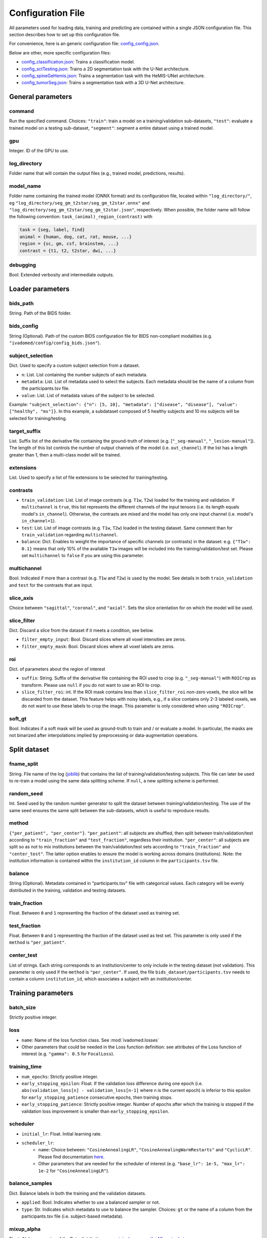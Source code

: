 Configuration File
==================

All parameters used for loading data, training and predicting are contained
within a single JSON configuration file. This section describes how to set up
this configuration file.

For convenience, here is an generic configuration file: `config\_config.json <https://raw.githubusercontent.com/ivadomed/ivadomed/master/ivadomed/config/config.json>`__.

Below are other, more specific configuration files:

- `config\_classification.json <https://raw.githubusercontent.com/ivadomed/ivadomed/master/ivadomed/config/config_classification.json>`__: Trains a classification model.

- `config\_sctTesting.json <https://raw.githubusercontent.com/ivadomed/ivadomed/master/ivadomed/config/config_sctTesting.json>`__: Trains a 2D segmentation task with the U-Net architecture.

- `config\_spineGeHemis.json <https://raw.githubusercontent.com/ivadomed/ivadomed/master/ivadomed/config/config_spineGeHemis.json>`__: Trains a segmentation task with the HeMIS-UNet architecture.

- `config\_tumorSeg.json <https://raw.githubusercontent.com/ivadomed/ivadomed/master/ivadomed/config/config_tumorSeg.json>`__: Trains a segmentation task with a 3D U-Net architecture.


General parameters
------------------

command
^^^^^^^

Run the specified command. Choices: ``"train"``: train a model on a training/validation
sub-datasets, ``"test"``: evaluate a trained model on a testing sub-dataset, ``"segment"``:
segment a entire dataset using a trained model.


gpu
^^^

Integer. ID of the GPU to use.

log\_directory
^^^^^^^^^^^^^^

Folder name that will contain the output files (e.g., trained model,
predictions, results).

model\_name
^^^^^^^^^^^^^^

Folder name containing the trained model (ONNX format) and its configuration
file, located within ``"log_directory/"``, eg
``"log_directory/seg_gm_t2star/seg_gm_t2star.onnx"`` and
``"log_directory/seg_gm_t2star/seg_gm_t2star.json"``, respectively. When
possible, the folder name will follow the following convention:
``task_(animal)_region_(contrast)`` with

.. code-block:: sh

   task = {seg, label, find}
   animal = {human, dog, cat, rat, mouse, ...}
   region = {sc, gm, csf, brainstem, ...}
   contrast = {t1, t2, t2star, dwi, ...}

debugging
^^^^^^^^^

Bool. Extended verbosity and intermediate outputs.

Loader parameters
-----------------

bids\_path
^^^^^^^^^^

String. Path of the BIDS folder.

bids\_config
^^^^^^^^^^^^

String (Optional). Path of the custom BIDS configuration file for BIDS non-compliant modalities
(e.g. ``"ivadomed/config/config_bids.json"``).

subject\_selection
^^^^^^^^^^^^^^^^^^

Dict.  Used to specify a custom subject selection from a dataset.

- ``n``: List. List containing the number subjects of each metadata.
- ``metadata``: List. List of metadata used to select the subjects. Each metadata
  should be the name of a column from the participants.tsv file.
- ``value``: List. List of metadata values of the subject to be selected.

Example: ``"subject_selection": {"n": [5, 10], "metadata": ["disease", "disease"], "value": ["healthy", "ms"]}``.
In this example, a subdataset composed of 5 healthy subjects and 10 ms subjects will be selected for training/testing.

target\_suffix
^^^^^^^^^^^^^^

List. Suffix list of the derivative file containing the ground-truth of
interest (e.g. [``"_seg-manual"``, ``"_lesion-manual"``]). The length of
this list controls the number of output channels of the model (i.e.
``out_channel``). If the list has a length greater than 1, then a
multi-class model will be trained.

extensions
^^^^^^^^^^

List. Used to specify a list of file extensions to be selected for training/testing.

contrasts
^^^^^^^^^

-  ``train_validation``: List. List of image contrasts (e.g. ``T1w``,
   ``T2w``) loaded for the training and validation. If ``multichannel``
   is ``true``, this list represents the different channels of the input
   tensors (i.e. its length equals model's ``in_channel``). Otherwise,
   the contrasts are mixed and the model has only one input channel
   (i.e. model's ``in_channel=1``).
-  ``test``: List. List of image contrasts (e.g. ``T1w``, ``T2w``)
   loaded in the testing dataset. Same comment than for
   ``train_validation`` regarding ``multichannel``.
-  ``balance``: Dict. Enables to weight the importance of specific
   channels (or contrasts) in the dataset: e.g. ``{"T1w": 0.1}`` means
   that only 10% of the available ``T1w`` images will be included into
   the training/validation/test set. Please set ``multichannel`` to
   ``false`` if you are using this parameter.

multichannel
^^^^^^^^^^^^

Bool. Indicated if more than a contrast (e.g. ``T1w`` and ``T2w``) is
used by the model. See details in both ``train_validation`` and ``test``
for the contrasts that are input.

slice\_axis
^^^^^^^^^^^

Choice between ``"sagittal"``, ``"coronal"``, and ``"axial"``. Sets the
slice orientation for on which the model will be used.

slice\_filter
^^^^^^^^^^^^^

Dict. Discard a slice from the dataset if it meets a condition, see
below.

-  ``filter_empty_input``: Bool. Discard slices where all voxel
   intensities are zeros.
-  ``filter_empty_mask``: Bool. Discard slices
   where all voxel labels are zeros.

roi
^^^

Dict. of parameters about the region of interest

-  ``suffix``: String. Suffix of the derivative file containing the ROI used to crop (e.g. ``"_seg-manual"``) with ``ROICrop`` as transform. Please use ``null`` if
   you do not want to use an ROI to crop.
-  ``slice_filter_roi``: int. If the ROI mask contains less than ``slice_filter_roi`` non-zero voxels,
   the slice will be discarded from the dataset. This feature helps with
   noisy labels, e.g., if a slice contains only 2-3 labeled voxels, we do
   not want to use these labels to crop the image. This parameter is only
   considered when using ``"ROICrop"``.

soft_gt
^^^^^^^^^^

Bool. Indicates if a soft mask will be used as ground-truth to train
and / or evaluate a model. In particular, the masks are not binarized
after interpolations implied by preprocessing or data-augmentation operations.


Split dataset
-------------

fname\_split
^^^^^^^^^^^^

String. File name of the log
(`joblib <https://joblib.readthedocs.io/en/latest/>`__) that contains
the list of training/validation/testing subjects. This file can later be
used to re-train a model using the same data splitting scheme. If
``null``, a new splitting scheme is performed.

random\_seed
^^^^^^^^^^^^

Int. Seed used by the random number generator to split the dataset
between training/validation/testing. The use of the same seed ensures
the same split between the sub-datasets, which is useful to reproduce
results.

method
^^^^^^

``{"per_patient", "per_center"}``. ``"per_patient"``: all subjects are
shuffled, then split between train/validation/test according to
``"train_fraction"`` and ``"test_fraction"``, regardless their
institution. ``"per_center"``: all subjects are split so as not to mix
institutions between the train/validation/test sets according to
``"train_fraction"`` and ``"center_test"``. The latter option enables to
ensure the model is working across domains (institutions). Note: the
institution information is contained within the ``institution_id``
column in the ``participants.tsv`` file.

balance
^^^^^^^
String (Optional). Metadata contained in "participants.tsv" file with
categorical values. Each category will be evenly distributed in the training,
validation and testing datasets.

train\_fraction
^^^^^^^^^^^^^^^

Float. Between ``0`` and ``1`` representing the fraction of the dataset
used as training set.

test\_fraction
^^^^^^^^^^^^^^

Float. Between ``0`` and ``1`` representing the fraction of the dataset
used as test set. This parameter is only used if the ``method`` is
``"per_patient"``.

center\_test
^^^^^^^^^^^^

List of strings. Each string corresponds to an institution/center to
only include in the testing dataset (not validation). This parameter is
only used if the ``method`` is ``"per_center"``. If used, the file
``bids_dataset/participants.tsv`` needs to contain a column
``institution_id``, which associates a subject with an
institution/center.

Training parameters
-------------------

batch\_size
^^^^^^^^^^^

Strictly positive integer.

loss
^^^^

- ``name``: Name of the loss function class. See :mod:`ivadomed.losses`
-  Other parameters that could be needed in the Loss function
   definition: see attributes of the Loss function of interest (e.g.
   ``"gamma": 0.5`` for ``FocalLoss``).

training\_time
^^^^^^^^^^^^^^

-  ``num_epochs``: Strictly positive integer.
-  ``early_stopping_epsilon``: Float. If the validation loss difference
   during one epoch (i.e.
   ``abs(validation_loss[n] - validation_loss[n-1]`` where n is the
   current epoch) is inferior to this epsilon for
   ``early_stopping_patience`` consecutive epochs, then training stops.
-  ``early_stopping_patience``: Strictly positive integer. Number of
   epochs after which the training is stopped if the validation loss
   improvement is smaller than ``early_stopping_epsilon``.

scheduler
^^^^^^^^^

-  ``initial_lr``: Float. Initial learning rate.
-  ``scheduler_lr``:
     * ``name``: Choice between: ``"CosineAnnealingLR"``,
       ``"CosineAnnealingWarmRestarts"`` and ``"CyclicLR"``. Please find
       documentation `here <https://pytorch.org/docs/stable/optim.html>`__.
     * Other parameters that are needed for the scheduler of interest (e.g.
       ``"base_lr": 1e-5, "max_lr": 1e-2`` for ``"CosineAnnealingLR"``).

balance\_samples
^^^^^^^^^^^^^^^^

Dict. Balance labels in both the training and the validation datasets.

- ``applied``: Bool. Indicates whether to use a balanced sampler or not.
- ``type``: Str. Indicates which metadata to use to balance the sampler.
  Choices: ``gt`` or  the name of a column from the participants.tsv file
  (i.e. subject-based metadata).

mixup\_alpha
^^^^^^^^^^^^

Float. Alpha parameter of the Beta distribution, see `original paper on
the Mixup technique <https://arxiv.org/abs/1710.09412>`__.

transfer\_learning
^^^^^^^^^^^^^^^^^^

-  ``retrain_model``: Filename of the pretrained model
   (``path/to/pretrained-model``). If ``null``, no transfer learning is
   performed and the network is trained from scratch.
-  ``retrain_fraction``: Float between 0. and 1. Controls the fraction
   of the pre-trained model that will be fine-tuned. For instance, if
   set to 0.5, the second half of the model will be fine-tuned while the
   first layers will be frozen.
-  ``reset``: boolean. if true, the weights of the layers that are not frozen
   are reset. If false, they are kept as loaded.

Architecture
------------

Architectures for both segmentation and classification are available and
described in the :ref:`architectures` section. If the selected
architecture is listed in the
`loader <https://github.com/ivadomed/ivadomed/blob/lr/fixing_documentation/ivadomed/loader/loader.py>`__ file, a
classification (not segmentation) task is run. In the case of a
classification task, the ground truth will correspond to a single label
value extracted from ``target``, instead being an array (the latter
being used for the segmentation task).

default\_model (Mandatory)
^^^^^^^^^^^^^^^^^^^^^^^^^^

Dictionary. Define the default model (``Unet``) and mandatory parameters that
are common to all available :ref:`architectures`. For custom architectures (see below),
the default parameters are merged with the parameters that are specific
to the tailored architecture.

- ``name``: ``Unet`` (default)
- ``dropout_rate``: Float (e.g. 0.4).
- ``batch_norm_momentum``: Float (e.g. 0.1).
- ``depth``: Strictly positive integer. Number of down-sampling operations. - ``relu`` (optional): Bool.
  Sets final activation to normalized ReLU (relu between 0 and 1), instead of sigmoid. Only available when `is_2D=True`.
- ``is_dim``: Indicates dimensionality of model (2D or 3D). If ``is_dim`` is ``False``, then parameters ``length_3D`` and
  ``stride_3D`` for 3D loader need to be specified (see :ref:`Modified3DUNet <Modified3DUNet>`).

FiLMedUnet (Optional)
^^^^^^^^^^^^^^^^^^^^^

-  ``applied``: Bool. Set to ``true`` to use this model.
-  ``metadata``: String. Choice between ``"mri_params"``,
   ``"contrasts"`` (i.e. image-based metadata) or the name of a column from the participants.tsv file (i.e. subject-based metadata). ``"mri_params"``: Vectors of
   ``[FlipAngle, EchoTime, RepetitionTime, Manufacturer]`` (defined in
   the json of each image) are input to the FiLM generator.
   ``"contrast"``: Image contrasts (according to
   ``config/contrast_dct.json``) are input to the FiLM generator.

HeMISUnet (Optional)
^^^^^^^^^^^^^^^^^^^^

-  ``applied``: Bool. Set to ``true`` to use this model.
-  ``missing_probability``: Float between 0 and 1. Initial probability
   of missing image contrasts as model's input (e.g. 0.25 results in a
   quarter of the image contrasts, i.e. channels, that will not been
   sent to the model for training).
-  ``missing_probability_growth``: Float. Controls missing probability
   growth at each epoch: at each epoch, the ``missing_probability`` is
   modified with the exponent ``missing_probability_growth``.

.. _Modified3DUNet:

Modified3DUNet (Optional)
^^^^^^^^^^^^^^^^^^^^^^^^^

-  ``length_3D``: (Int, Int, Int). Size of the 3D patches used as
   model's input tensors.
-  ``stride_3D``: [Int, Int, Int]. Voxels' shift over the input matrix
   to create patches. Ex: Stride of [1, 2, 3] will cause a patch
   translation of 1 voxel in the 1st dimension, 2 voxels in the 2nd
   dimension and 3 voxels in the 3rd dimension at every iteration until
   the whole input matrix is covered.
-  ``attention_unet`` (optional): Bool. Use attention gates in the Unet's decoder.
-  ``n_filters`` (optional): Int. Number of filters in the first convolution of the UNet. This number of filters will be doubled at each convolution.

Cascaded Architecture Features
------------------------------

object\_detection\_params (Optional)
^^^^^^^^^^^^^^^^^^^^^^^^^^^^^^^^^^^^

-  ``object_detection_path``: String. Path to object detection model and
   the configuration file. The folder, configuration file, and model need
   to have the same name (e.g. ``findcord_tumor/``,
   ``findcord_tumor/findcord_tumor.json``, and
   ``findcord_tumor/findcord_tumor.onnx``, respectively).
   The model's prediction will be used to generate bounding boxes.
-  ``safety_factor``: List. List of length 3 containing the factors to
   multiply each dimension of the bounding box. Ex: If the original
   bounding box has a size of 10x20x30 with a safety factor of [1.5,
   1.5, 1.5], the final dimensions of the bounding box will be 15x30x45
   with an unchanged center.

Transformations
---------------

Transformations applied during data augmentation. Transformations are
sorted in the order they are applied to the image samples. For each
transformation, the following parameters are customizable: -
``applied_to``: list betweem ``"im", "gt", "roi"``. If not specified,
then the transformation is applied to all loaded samples. Otherwise,
only applied to the specified types: eg ``["gt"]`` implies that this
transformation is only applied to the ground-truth data. -
``dataset_type``: list between ``"training", "validation", "testing"``.
If not specified, then the transformation is applied to the three
sub-datasets. Otherwise, only applied to the specified subdatasets: eg
``["testing"]`` implies that this transformation is only applied to the
testing sub-dataset.

Available transformations:
^^^^^^^^^^^^^^^^^^^^^^^^^^

-  ``NumpyToTensor``
-  ``CenterCrop2D`` (parameters: ``size``)
-  ``ROICrop2D`` (parameters: ``size``)
-  ``NormalizeInstance``
-  ``RandomAffine`` (parameters: ``degrees`` (Positive integer),
   ``translate`` (List of floats between 0. and 1.), ``scale`` (List of
   floats between 0. and 1.))
-  ``RandomShiftIntensity`` (parameters: ``shift_range``)
-  ``ElasticTransform`` (parameters: ``alpha_range``, ``sigma_range``,
   ``p``)
-  ``Resample`` (parameters: ``wspace``, ``hspace``, ``dspace``)
-  ``AdditionGaussianNoise`` (parameters: ``mean``, ``std``)
-  ``DilateGT`` (parameters: ``dilation_factor``) Float. Controls the
   number of iterations of ground-truth dilation depending on the size
   of each individual lesion, data augmentation of the training set. Use
   ``0`` to disable.
-  ``HistogramClipping`` (parameters: ``min_percentile``,
   ``max_percentile``)
-  ``Clahe`` (parameters: ``clip_limit``, ``kernel_size``)
-  ``RandomReverse``

.. _Uncertainty:

Uncertainty
___________

Uncertainty computation is performed if ``n_it>0`` and at least
``epistemic`` or ``aleatoric`` is ``true``. Note: both ``epistemic`` and
``aleatoric`` can be ``true``.

epistemic
^^^^^^^^^
Bool. Model-based uncertainty with `Monte Carlo Dropout <https://arxiv.org/abs/1506.02142>`__.

aleatoric
^^^^^^^^^
Bool. Image-based uncertainty with `test-time augmentation <https://doi.org/10.1016/j.neucom.2019.01.103>`__.

n_it
^^^^
Integer. Number of Monte Carlo iterations. Set to 0 for no uncertainty computation.

Postprocessing
--------------

binarize\_prediction
^^^^^^^^^^^^^^^^^^^^
Dict. Binarizes predictions according to the given threshold ``thr``. Predictions below the threshold become 0, and
predictions above or equal to threshold become 1.

- ``thr``: Float. Threshold is between 0 and 1. To use soft predictions
  (i.e. no binarisation, float between 0 and 1) for metric computation, indicate -1.

binarize\_maxpooling
^^^^^^^^^^^^^^^^^^^^
Dict. Binarize by setting to 1 the voxel having the maximum prediction across all classes. Useful for multiclass models.
No parameters required (i.e., {}).

fill\_holes
^^^^^^^^^^^
Dict. Fill holes in the predictions. No parameters required (i.e., {}).

keep\_largest
^^^^^^^^^^^^^
Dict. Keeps only the largest connected object in prediction. Only nearest neighbors are connected to the center,
diagonally-connected elements are not considered neighbors. No parameters required (i.e., {})

remove\_noise
^^^^^^^^^^^^^
Dict. Sets to zero prediction values strictly below the given threshold ``thr``.

- ``thr``: Float. Threshold is between 0 and 1. Threshold set to ``-1`` will not apply this postprocessing step.

remove\_small
^^^^^^^^^^^^^
Dict. Remove small objects from the prediction. An object is defined as a group of connected voxels. Only nearest
neighbors are connected to the center, diagonally-connected elements are not considered neighbors.

- ``unit``: String. Either "vox" for voxels or "mm3". Indicates the unit used to define the minimal object size.
- ``thr``: Int. Minimal object size.

threshold\_uncertainty
^^^^^^^^^^^^^^^^^^^^^^
Dict. Removes the most uncertain predictions (set to 0) according to a threshold ``thr`` using the uncertainty file with
the suffix ``suffix``. To apply this method, uncertainty needs to be evaluated on the predictions with the
:ref:`uncertainty <Uncertainty>` parameter.

- ``thr``: Float. Threshold is between 0 and 1. Threshold set to ``-1`` will not apply this postprocessing step.
- ``suffix``: String. Indicates the suffix of an uncertainty file. Choices: ``_unc-vox.nii.gz`` for voxel-wise
  uncertainty, ``_unc-avgUnc.nii.gz`` for structure-wise uncertainty derived from mean value of ``_unc-vox.nii.gz``
  within a given connected object, ``_unc-cv.nii.gz`` for structure-wise uncertainty derived from coefficient of
  variation, ``_unc-iou.nii.gz`` for structure-wise measure of uncertainty derived from the Intersection-over-Union of
  the predictions, or ``_soft.nii.gz`` to threshold on the average of Monte Carlo iterations.

Evaluation parameters
---------------------
Dict. Parameters to get object detection metrics (true positive and false detection rates), and this, for defined
object sizes.

targetSize
^^^^^^^^^^
- ``unit``: String. Either "vox" for voxels or "mm3". Indicates the unit used to define the target object sizes.
- ``thr``: List. Containing int values. These values will create several consecutive target size bins. For instance with a list of two values, we will have three target size bins: minimal size to first list
  element, first list element to second list element, and second list element to infinity.

overlap
^^^^^^^
- ``unit``: String. Either "vox" for voxels or "mm3". Indicates the unit used to define the overlap.
- ``thr``: Int. Minimal object size overlapping to be considered a TP, FP, or FN.


Examples
--------

Examples of configuration files: `config\_config.json <ivadomed/config/config.json>`__.

In particular:

- `config\_classification.json <ivadomed/config/config_classification.json>`__. Is dedicated to classification task.

- `config\_sctTesting.json <ivadomed/config/config_sctTesting.json>`__. Is a user case of 2D segmentation using a U-Net model.

- `config\_spineGeHemis.json <ivadomed/config/config_spineGeHemis.json>`__. Shows how to use the HeMIS-UNet.

- `config\_tumorSeg.json <ivadomed/config/config_tumorSeg.json>`__. Runs a 3D segmentation using a 3D UNet.
